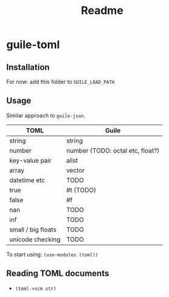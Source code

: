 #+title: Readme


* guile-toml

** Installation
For now: add this folder to =GUILE_LOAD_PATH=
** Usage
Similar approach to =guile-json=.

| TOML               | Guile                            |
|--------------------+----------------------------------|
| string             | string                           |
| number             | number (TODO: octal etc, float?) |
| key-value pair     | alist                            |
| array              | vector                           |
| datetime etc       | TODO                             |
| true               | #t (TODO)                        |
| false              | #f                               |
| nan                | TODO                             |
| inf                | TODO                             |
| small / big floats | TODO                             |
| unicode checking   | TODO                             |

To start using: =(use-modules (toml))=
** Reading TOML documents
- =(toml->scm str)=
